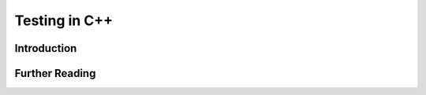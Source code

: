 **************
Testing in C++
**************

Introduction
============


Further Reading
===============
